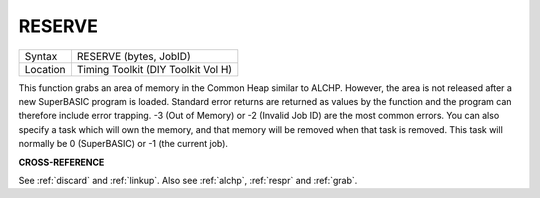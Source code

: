 ..  _reserve:

RESERVE
=======

+----------+-------------------------------------------------------------------+
| Syntax   |  RESERVE (bytes, JobID)                                           |
+----------+-------------------------------------------------------------------+
| Location |  Timing Toolkit (DIY Toolkit Vol H)                               |
+----------+-------------------------------------------------------------------+

This function grabs an area of memory in the Common Heap similar to
ALCHP. However, the area is not released after a new SuperBASIC program
is loaded. Standard error returns are returned as values by the function
and the program can therefore include error trapping. -3 (Out of Memory)
or -2 (Invalid Job ID) are the most common errors. You can also specify
a task which will own the memory, and that memory will be removed when
that task is removed. This task will normally be 0 (SuperBASIC) or -1
(the current job).

**CROSS-REFERENCE**

See :ref:`discard` and
:ref:`linkup`. Also see
:ref:`alchp`, :ref:`respr` and
:ref:`grab`.


